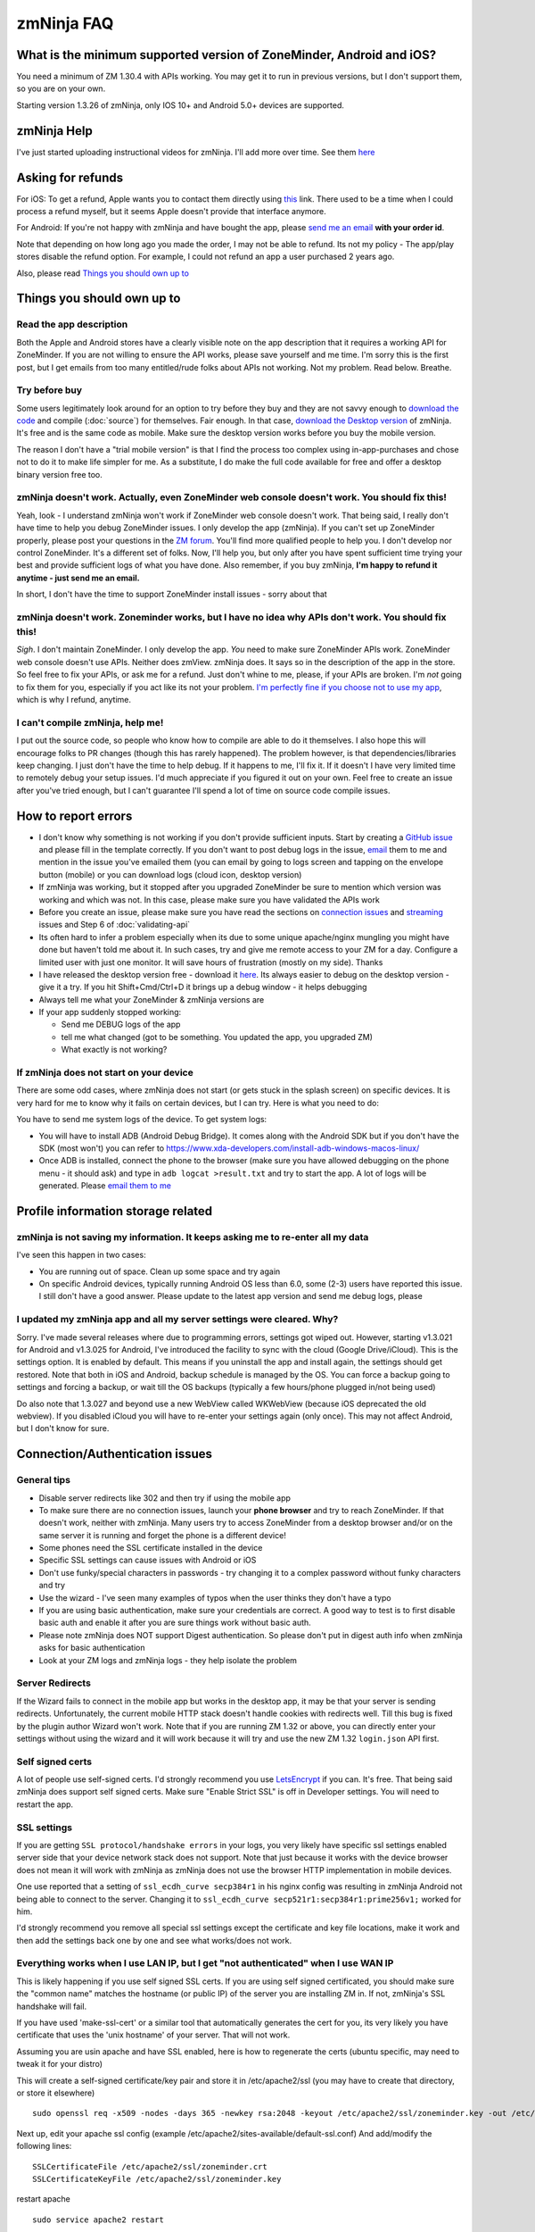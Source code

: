 zmNinja FAQ
```````````

What is the minimum supported version of ZoneMinder, Android and iOS?
---------------------------------------------------------------------

You need a minimum of ZM 1.30.4 with APIs working. You may get it to run
in previous versions, but I don't support them, so you are on your own.

Starting version 1.3.26 of zmNinja, only IOS 10+ and Android 5.0+
devices are supported.

zmNinja Help
------------

I've just started uploading instructional videos for zmNinja. I'll add
more over time. See them
`here <https://github.com/pliablepixels/zmNinja/wiki/Help-Videos-for-zmNinja>`__

Asking for refunds
------------------

For iOS: To get a refund, Apple wants you to contact them directly 
using `this <https://support.apple.com/en-us/HT204084>`__ link. There used to be
a time when I could process a refund myself, but it seems Apple doesn't provide
that interface anymore.

For Android: If you're not happy with zmNinja and have bought the app,
please `send me an email <mailto:pliablepixels@gmail.com>`__ **with your
order id**.

Note that depending on how long ago you made the order, I may not be
able to refund. Its not my policy - The app/play stores disable the
refund option. For example, I could not refund an app a user purchased 2
years ago.

Also, please read `Things you should own up
to <#things-you-should-own-up-to>`__

Things you should own up to
---------------------------

Read the app description
~~~~~~~~~~~~~~~~~~~~~~~~

Both the Apple and Android stores have a clearly visible note on the app
description that it requires a working API for ZoneMinder. If you are
not willing to ensure the API works, please save yourself and me time.
I'm sorry this is the first post, but I get emails from too many
entitled/rude folks about APIs not working. Not my problem. Read below.
Breathe.

Try before buy
~~~~~~~~~~~~~~

Some users legitimately look around for an option to try before they buy
and they are not savvy enough to `download the
code <https://github.com/pliablepixels/zmNinja>`__ and compile (:doc:`source`) for 
themselves. Fair enough. In that case, `download the Desktop
version <https://github.com/pliablepixels/zmNinja/releases>`__ of
zmNinja. It's free and is the same code as mobile. Make sure the desktop
version works before you buy the mobile version.

The reason I don't have a "trial mobile version" is that I find the
process too complex using in-app-purchases and chose not to do it to
make life simpler for me. As a substitute, I do make the full code
available for free and offer a desktop binary version free too.

zmNinja doesn't work. Actually, even ZoneMinder web console doesn't work. You should fix this!
~~~~~~~~~~~~~~~~~~~~~~~~~~~~~~~~~~~~~~~~~~~~~~~~~~~~~~~~~~~~~~~~~~~~~~~~~~~~~~~~~~~~~~~~~~~~~~

Yeah, look - I understand zmNinja won't work if ZoneMinder web console
doesn't work. That being said, I really don't have time to help you
debug ZoneMinder issues. I only develop the app (zmNinja). If you can't
set up ZoneMinder properly, please post your questions in the `ZM
forum <https://forums.zoneminder.com>`__. You'll find more qualified
people to help you. I don't develop nor control ZoneMinder. It's a
different set of folks. Now, I'll help you, but only after you have
spent sufficient time trying your best and provide sufficient logs of
what you have done. Also remember, if you buy zmNinja, **I'm happy to
refund it anytime - just send me an email.**

In short, I don't have the time to support ZoneMinder install issues -
sorry about that

zmNinja doesn't work. Zoneminder works, but I have no idea why APIs don't work. You should fix this!
~~~~~~~~~~~~~~~~~~~~~~~~~~~~~~~~~~~~~~~~~~~~~~~~~~~~~~~~~~~~~~~~~~~~~~~~~~~~~~~~~~~~~~~~~~~~~~~~~~~~

*Sigh*. I don't maintain ZoneMinder. I only develop the app. *You* need
to make sure ZoneMinder APIs work. ZoneMinder web console doesn't use
APIs. Neither does zmView. zmNinja does. It says so in the description
of the app in the store. So feel free to fix your APIs, or ask me for a
refund. Just don't whine to me, please, if your APIs are broken. I'm
*not* going to fix them for you, especially if you act like its not your
problem. `I'm perfectly fine if you choose not to use my
app <https://medium.com/zmninja/no-soup-for-you-42ac0927952>`__, which
is why I refund, anytime.

I can't compile zmNinja, help me!
~~~~~~~~~~~~~~~~~~~~~~~~~~~~~~~~~

I put out the source code, so people who know how to compile are able to
do it themselves. I also hope this will encourage folks to PR changes
(though this has rarely happened). The problem however, is that
dependencies/libraries keep changing. I just don't have the time to help
debug. If it happens to me, I'll fix it. If it doesn't I have very
limited time to remotely debug your setup issues. I'd much appreciate if
you figured it out on your own. Feel free to create an issue after
you've tried enough, but I can't guarantee I'll spend a lot of time on
source code compile issues.

How to report errors
--------------------

-  I don't know why something is not working if you don't provide
   sufficient inputs. Start by creating a `GitHub
   issue <https://github.com/pliablepixels/zmNinja/issues>`__ and please
   fill in the template correctly. If you don't want to post debug logs
   in the issue, `email <mailto:pliablepixels+zmNinja@gmail.com>`__ them
   to me and mention in the issue you've emailed them (you can email by
   going to logs screen and tapping on the envelope button (mobile) or
   you can download logs (cloud icon, desktop version)

-  If zmNinja was working, but it stopped after you upgraded ZoneMinder
   be sure to mention which version was working and which was not. In
   this case, please make sure you have validated the APIs work

-  Before you create an issue, please make sure you have read the
   sections on `connection
   issues <#connectionauthentication-issues>`__
   and `streaming <#live-streaming-issues>`__
   issues and Step 6 of :doc:`validating-api`

-  Its often hard to infer a problem especially when its due to some
   unique apache/nginx mungling you might have done but haven't told me
   about it. In such cases, try and give me remote access to your ZM for
   a day. Configure a limited user with just one monitor. It will save
   hours of frustration (mostly on my side). Thanks

-  I have released the desktop version free - download it
   `here <https://github.com/pliablepixels/zmNinja/releases>`__. Its
   always easier to debug on the desktop version - give it a try. If you
   hit Shift+Cmd/Ctrl+D it brings up a debug window - it helps debugging

-  Always tell me what your ZoneMinder & zmNinja versions are

-  If your app suddenly stopped working:

   -  Send me DEBUG logs of the app
   -  tell me what changed (got to be something. You updated the app,
      you upgraded ZM)
   -  What exactly is not working?

If zmNinja does not start on your device
~~~~~~~~~~~~~~~~~~~~~~~~~~~~~~~~~~~~~~~~
There are some odd cases, where zmNinja does not start (or gets stuck in the splash screen) on specific devices.
It is very hard for me to know why it fails on certain devices, but I can try. Here is what you need to do:

You have to send me system logs of the device. To get system logs:

- You will have to install ADB (Android Debug Bridge). It comes along with the Android SDK but if you don't have the SDK (most won't) you can refer to https://www.xda-developers.com/install-adb-windows-macos-linux/

- Once ADB is installed, connect the phone to the browser (make sure you have allowed debugging on the phone menu - it should ask) and type in ``adb logcat >result.txt`` and try to start the app. A lot of logs will be generated. Please `email them to me <mailto:pliablepixels@gmail.com>`__

 

Profile information storage related
-----------------------------------

zmNinja is not saving my information. It keeps asking me to re-enter all my data
~~~~~~~~~~~~~~~~~~~~~~~~~~~~~~~~~~~~~~~~~~~~~~~~~~~~~~~~~~~~~~~~~~~~~~~~~~~~~~~~

I've seen this happen in two cases: 

- You are running out of space.  Clean up some space and try again  
-  On specific Android devices, typically running Android OS less than 6.0, some (2-3) users have reported this issue. I still don't have a good answer. Please update to the latest app version and send me debug logs, please

I updated my zmNinja app and all my server settings were cleared. Why?
~~~~~~~~~~~~~~~~~~~~~~~~~~~~~~~~~~~~~~~~~~~~~~~~~~~~~~~~~~~~~~~~~~~~~~

Sorry. I've made several releases where due to programming errors,
settings got wiped out. However, starting v1.3.021 for Android and
v1.3.025 for Android, I've introduced the facility to sync with the
cloud (Google Drive/iCloud). This is the settings option. It is enabled
by default. This means if you uninstall the app and install again, the
settings should get restored. Note that both in iOS and Android, backup
schedule is managed by the OS. You can force a backup going to settings
and forcing a backup, or wait till the OS backups (typically a few
hours/phone plugged in/not being used)

Do also note that 1.3.027 and beyond use a new WebView called WKWebView
(because iOS deprecated the old webview). If you disabled iCloud you
will have to re-enter your settings again (only once). This may not
affect Android, but I don't know for sure.

Connection/Authentication issues
--------------------------------

General tips
~~~~~~~~~~~~

-  Disable server redirects like 302 and then try if using the mobile
   app
-  To make sure there are no connection issues, launch your **phone
   browser** and try to reach ZoneMinder. If that doesn't work, neither
   with zmNinja. Many users try to access ZoneMinder from a desktop
   browser and/or on the same server it is running and forget the phone
   is a different device!
-  Some phones need the SSL certificate installed in the device
-  Specific SSL settings can cause issues with Android or iOS
-  Don't use funky/special characters in passwords - try changing it to
   a complex password without funky characters and try
-  Use the wizard - I've seen many examples of typos when the user
   thinks they don't have a typo
-  If you are using basic authentication, make sure your credentials are
   correct. A good way to test is to first disable basic auth and enable
   it after you are sure things work without basic auth.
-  Please note zmNinja does NOT support Digest authentication. So please
   don't put in digest auth info when zmNinja asks for basic
   authentication
-  Look at your ZM logs and zmNinja logs - they help isolate the problem

Server Redirects
~~~~~~~~~~~~~~~~

If the Wizard fails to connect in the mobile app but works in the
desktop app, it may be that your server is sending redirects.
Unfortunately, the current mobile HTTP stack doesn't handle cookies with
redirects well. Till this bug is fixed by the plugin author Wizard won't
work. Note that if you are running ZM 1.32 or above, you can directly
enter your settings without using the wizard and it will work because it
will try and use the new ZM 1.32 ``login.json`` API first.

Self signed certs
~~~~~~~~~~~~~~~~~

A lot of people use self-signed certs. I'd strongly recommend you use
`LetsEncrypt <https://letsencrypt.org>`__ if you can. It's free. That
being said zmNinja does support self signed certs. Make sure "Enable
Strict SSL" is off in Developer settings. You will need to restart the
app.

SSL settings
~~~~~~~~~~~~

If you are getting ``SSL protocol/handshake errors`` in your logs, you
very likely have specific ssl settings enabled server side that your
device network stack does not support. Note that just because it works
with the device browser does not mean it will work with zmNinja as
zmNinja does not use the browser HTTP implementation in mobile devices.

One use reported that a setting of ``ssl_ecdh_curve secp384r1`` in his
nginx config was resulting in zmNinja Android not being able to connect
to the server. Changing it to
``ssl_ecdh_curve secp521r1:secp384r1:prime256v1;`` worked for him.

I'd strongly recommend you remove all special ssl settings except the
certificate and key file locations, make it work and then add the
settings back one by one and see what works/does not work.

Everything works when I use LAN IP, but I get "not authenticated" when I use WAN IP
~~~~~~~~~~~~~~~~~~~~~~~~~~~~~~~~~~~~~~~~~~~~~~~~~~~~~~~~~~~~~~~~~~~~~~~~~~~~~~~~~~~

This is likely happening if you use self signed SSL certs. If you are
using self signed certificated, you should make sure the "common name"
matches the hostname (or public IP) of the server you are installing ZM
in. If not, zmNinja's SSL handshake will fail.

If you have used 'make-ssl-cert' or a similar tool that automatically
generates the cert for you, its very likely you have certificate that
uses the 'unix hostname' of your server. That will not work.

Assuming you are usin apache and have SSL enabled, here is how to
regenerate the certs (ubuntu specific, may need to tweak it for your
distro)

This will create a self-signed certificate/key pair and store it in
/etc/apache2/ssl (you may have to create that directory, or store it
elsewhere)

::

    sudo openssl req -x509 -nodes -days 365 -newkey rsa:2048 -keyout /etc/apache2/ssl/zoneminder.key -out /etc/apache2/ssl/zoneminder.crt

Next up, edit your apache ssl config (example
/etc/apache2/sites-available/default-ssl.conf) And add/modify the
following lines:

::

    SSLCertificateFile /etc/apache2/ssl/zoneminder.crt
    SSLCertificateKeyFile /etc/apache2/ssl/zoneminder.key

restart apache

::

    sudo service apache2 restart

Live streaming issues
---------------------

Summary of Everything works, but I can't see live feed
~~~~~~~~~~~~~~~~~~~~~~~~~~~~~~~~~~~~~~~~~~~~~~~~~~~~~~

*Please* be diligent in reviewing this list. You'd be surprised how many
times I've had users tell me 'they have checked this list' only to find
out later they skimmed details.

-  Please enable ``AUTH_HASH_LOGINS`` as well as set ``AUTH_RELAY`` to
   "hashed"

- If you are NOT using authentication in ZM, please turn OFF authentication in zmNinja too.
  If you don't, zmNinja will keep waiting for an authentication token

- If you are using multi-server, please make sure the user account has 
  "System View" permissions. This is needed to get access to the server API. 
  If zmNinja is unable to read the API, it will use the default portal URL, which
  may fail.

-  You think your APIs are working, but they are really not. If you open
   a browser and type in ``https://yourserver/zm/api/monitors.json`` and
   you see some text on top followed by monitor data, your APIs are
   *not* working. You need to search the forums and figure out how to
   get rid of that text.

-  Your ZoneMinder live view from the web console doesn't work either.
   If this is the case, fix ZoneMinder first. Before you say "web
   console works fine", make sure you are running it from a different
   computer from where ZM is running.
-  The phone/computer running zmNinja does not have access to your ZM
   server. For example, many people test the web console on their LAN
   but test zmninja on a WAN connection
-  Always try with the `free desktop
   version <https://github.com/pliablepixels/zmNinja/releases>`__ first.
   Enable debug view by hitting Ctrl/Cmd+Shift+D and you can see debug
   logs in the console view. I can't emphasize enough how useful this
   is.
-  Your ``cgi-bin`` setting in zmNinja is incorrect. Please run the
   wizard. There are times when the wizard can fail. In those cases,
   open up ZM web console, go to view the monitor and do an "Inspect
   Source" in the browser. That will show you the cgi-bin link that you
   can use in zmNinja.

For example:

In the above case my zmNinja cgi-bin setting is
``https://myserver:myport/zm/cgi-bin``

-  You are using Basic Authentication. See
   `here <#i-can-t-see-streams-i-use-basic-auth>`__
-  You have 'multi-server' configuration enabled and you have done it
   wrong. Go to ZM Web Console->Options->Servers - if you see any
   entries there and you don't know what multi-server is, or you don't
   use it, please disable multi-server
-  When trying to view live images, look at your *webserver* error logs
   - example Apache's ``error.log`` - see any image/jpg errors? That
   means you are missing libraries
-  You have set up a multi-server install of ZM without knowing you did
   See `here <#i-can-t-see-streams-multi-server-is-enabled>`__
-  Look at zmNinja, ZoneMinder and web server error logs at the time of
   error - one of them should give more clues. Please send me *all* the
   logs if you ask for help
-  Read the set of notes below

General note
~~~~~~~~~~~~

To debug streaming notes, always try with the free desktop version
first. When trying to stream simultaneously look at the debug logs of
zmNinja (``Ctrl/Cmd+Alt+D`` in desktop build, console and/or network
tab) and your webserver error logs.

I can't see stream: And I can't see streams in ZoneMinder webconsole either
~~~~~~~~~~~~~~~~~~~~~~~~~~~~~~~~~~~~~~~~~~~~~~~~~~~~~~~~~~~~~~~~~~~~~~~~~~~

Check if streaming works in the web interface. If it does not work,
zmNinja won't work either. Fix ZM first

I can't see streams: I use basic auth
~~~~~~~~~~~~~~~~~~~~~~~~~~~~~~~~~~~~~

Starting Chrome v59, the browser changed basic credential behavior. The
issue report is
`here <https://bugs.chromium.org/p/chromium/issues/detail?id=435547#c33>`__.
Here is the core issue: zmNinja constructs URLs as
``http://user:password@server`` when you have basic auth (and starting
v1.3 uses the ``Authorization`` header). However, since images are
rendered using ``<img src>`` there is no option but to put in a
``user:password`` in the URL. Chrome allows this format for direct
requests (such as API calls) but will strip out the ``user:password``
part for *embedded* requests (like ``<img src="">`` tags inside a page).
So what happens is your APIs work, but you won't see images. There is a
reason why Chrome does this - its bad to pass on a user :password in a
URL as its clear text (even if you are on HTTPS, as its in the URL). As
I said earlier, The *right* way to do this is to replace the
``user:pass`` with an ``Authorization`` header but there is no way to do
that with images that are rendered with ``<img src>`` (There are several
plugins that attempt to do this, but don't work with streaming MJPEG
images). Bottom line, this is a problem for apps like zmNinja and it
affects you.

How this affects you: 
-  If you are using HTTP Basic Authentication then your images won't show.

Possible Workarounds: 
- Configure your web server to skip basic authentication for ``nph-zms`` URLs 
- If you are using a ReverseProxy, you can insert the authorization header inside the apache proxy 
- Disable HTTP Basic auth for now 
- Downgrade Chrome (but this may no longer be an option, Chrome will not revert to the old behavior any more)


Skipping auth for ``nph-zms`` URLs
^^^^^^^^^^^^^^^^^^^^^^^^^^^^^^^^^^

Here is what I've used that works with basic-auth. This requires a basic
auth portal login and once logged in allows skipping of image URLs (the
idea comes from `Adam Outler <https://github.com/adamoutler>`__ - he
uses a different approach using reverse proxies, which I link to later)

.. code:: apache

      # this configuration assumes your server portal is server:port/zm
      # and cgi-path is /zm/cgi-bin. Please change it to your specific environment
      # Also requires Apache 2.4 or above

    <Location />
          SetEnvIf Request_URI ^/zm/cgi-bin/ noauth=1
          SetEnvIf Request_URI ^/zm/index.php noauth=1
          AuthType Basic
          AuthName "Auth Required"
          AuthUserFile "/etc/apache2/.htpasswd"
          <RequireAny>
              Require valid-user
              Require env noauth
          </RequireAny>
    </Location>

Authorization with a ReverseProxy
^^^^^^^^^^^^^^^^^^^^^^^^^^^^^^^^^

Simple starter
''''''''''''''

**STEP 1**: Enable "Append basic auth tokens in images" option in
zmNinja->Developer Settings and save. What this does is that image URLs
will append a "basicauth" token parameter with your basic authentication
credentials. This token can then be parsed by Apache and inserted as a
valid Authorization header. Don't enable this option if you are not
using HTTPS because the request-URI will be transmitted without
encryption and it will contain your basic auth credentials, encoded in
base64, which is trivial to decode.

**STEP 2 (Apache)**: Use mod\_rewrite and mod\_header to convert the
token into an authorization in your Apache config. Add this to the
relevant section (``VirtualHost`` or others)

.. code:: apache

         RewriteEngine on
         RewriteCond %{QUERY_STRING} (?:^|&)basicauth=([^&]+)
         RewriteRule (.*) - [E=QS_TOKEN:%1]
         RequestHeader set Authorization "Basic %{QS_TOKEN}e" env=QS_TOKEN

**STEP 2 (Nginx)**: Thanks to user `@ysammy <https://github.com/ysammy>`__

.. code:: nginx

     location /zm/cgi-bin/nph-zms {
        proxy_pass http://<IP>:<PORT>/zm/cgi-bin/nph-zms;
        proxy_set_header Authorization "Basic $arg_basicauth";
      }

A more complete and more secure option
''''''''''''''''''''''''''''''''''''''

User `Adam Outler <https://github.com/adamoutler>`__ has contributed the
following process: see
`HERE <https://github.com/pliablepixels/zmNinja/wiki/Apache-Proxy-Authorization-with-HTTPS,-Basic-Auth,-and-ProxyPass>`__.
Adam also has this to say about why proxies should be recommended for
HTTPS enabled ZoneMinder instances:

    A proxy server should be on the list of recommendations for
    Zoneminder. HTTPS requires processing to encrypt and decrypt. This
    takes processor cycles away from Zoneminder's recording. Since HTTPS
    is now basically a requirement, there should be a page dedicated to
    proxy, https, auth, and their nuances. I just picked up 2-4K cameras
    and processing suddenly became an issue :).

I can't see streams: Multi-server is enabled
~~~~~~~~~~~~~~~~~~~~~~~~~~~~~~~~~~~~~~~~~~~~

The chances are very high that you have enabled ZoneMinder's
`Multi-Server <http://zoneminder.readthedocs.io/en/stable/installationguide/multiserver.html>`__
option and you entered something like ``localhost`` in server settings.
**DON'T. You can't enter localhost**. If you are not using multi-server,
remove any server settings. If you are using multi-server, you need to
put in a valid server IP or hostname, not ``localhost``. BTW, if you did
put in ``localhost`` you will note that your ZM web console also won't
work if you try to launch your browser on a different machine from where
ZM is running.

I can't see streams: you have cgi-bin issues
~~~~~~~~~~~~~~~~~~~~~~~~~~~~~~~~~~~~~~~~~~~~

-  Try to use the wizard. If it fails,
-  Go to zmNinja settings and fix your cgi-bin path. the automatic path
   that is filled in won't work. Here is a hint, go to
   zoneminder->options->paths and check the value of the cgi-bin path -
   your zmNinja path will be "base path of your server" + cgi-bin path.

I can't see some streams (some work): you have multi-server access issues
~~~~~~~~~~~~~~~~~~~~~~~~~~~~~~~~~~~~~~~~~~~~~~~~~~~~~~~~~~~~~~~~~~~~~~~~~

If you are in a situation where some live streams work and some don't,
it is possible you are using multi-server. In this case, you need to make 
sure the user account has "view" privileges for "System". zmNinja uses the 
``/server.json`` API to get multi-server data so it can figure out which IP:port
is used for streaming for that server. If it fails, it will fallback to the portal
URL which will likely be wrong. 



zmNinja montage does not seem smooth - feeds seem a little delayed compared to ZM console
~~~~~~~~~~~~~~~~~~~~~~~~~~~~~~~~~~~~~~~~~~~~~~~~~~~~~~~~~~~~~~~~~~~~~~~~~~~~~~~~~~~~~~~~~

zmNinja does not use ``nph-zms`` to display live feeds in montage. This
is because Chrome only allows a maximum of 6 connections per (sub)domain
which means you can't have more than 6 active TCP connections to a
single domain at the same time. This also means that you can't display
more than 6 monitors together. To avoid this, I use the zoneminder
"snapshot" feature that displays a still from the monitor and then
refresh it every X seconds (by default X=2 unless you switch to low
bandwidth mode. You can change X in developer settings)

That being said, starting v1.3.0 of zmNinja onwards, I now support
multi-port (available in ZM 1.32 onwards) that lets you stream as many
monitors as you need. Read
`this <https://medium.com/zmninja/multi-port-storage-areas-and-more-d5836a336c93>`__
post for more details.

Event images/streaming related
------------------------------

General note
~~~~~~~~~~~~

To debug streaming notes, always try with the free desktop version
first. When trying to stream simultaneously look at the debug logs of
zmNinja (``Ctrl/Cmd+Alt+D`` in desktop build, console and/or network
tab) and your webserver error logs.

Also, Starting ZM 1.32 and beyond, please enable ``AUTH_HASH_LOGINS`` as
well as set ``AUTH_RELAY`` to "hashed"

Event stream viewing does not work
~~~~~~~~~~~~~~~~~~~~~~~~~~~~~~~~~~

-  Look at apache error logs - it often gives you hints

Video Not Playable
~~~~~~~~~~~~~~~~~~

-  Mobile devices have more restrictions to video playback than
   destkops. Make sure you first check if the video is playable in
   Chrome using the same phone you are using zmNinja on
-  There could be other reasons due to which the video is not playable:
-  There is an encoding issue in the video generated
-  The video resolution is too big (see `this
   thread <https://forums.zoneminder.com/viewtopic.php?f=33&p=108788#p108774>`__)
-  In general, to get to the root of what is going on, you'll need
   device logs using ADB (see
   `this <https://forums.zoneminder.com/viewtopic.php?f=33&p=108788#p108753>`__)

Event thumbnails/images don't show
~~~~~~~~~~~~~~~~~~~~~~~~~~~~~~~~~~

Starting zmNinja 1.3.26 and beyond, if you are using OPT\_AUTH you need
to enable AUTH\_HASH\_LOGINS or you won't be able to see image snapshots
and thumbnails. Only applicable for mobiles.

When viewing individual frames, some event frames show, but some don't
~~~~~~~~~~~~~~~~~~~~~~~~~~~~~~~~~~~~~~~~~~~~~~~~~~~~~~~~~~~~~~~~~~~~~~

This can happen if you are using Video Storage (Passthru or X264 Encode)
and have disabled frame (JPEG) storage completely. What happens is
ZoneMinder uses ``ffmpeg`` to extract frames from timestamps and
sometimes it is unable to extract a frame for a specific timestamp,
resulting in this issue. If you see HTTP 404 messages for some frames,
but the video plays fine, then this is why.

zmNinja montage screen shows all my monitors, but in Event Montage, I only see 5?
~~~~~~~~~~~~~~~~~~~~~~~~~~~~~~~~~~~~~~~~~~~~~~~~~~~~~~~~~~~~~~~~~~~~~~~~~~~~~~~~~

You are likely using Chrome (Android or desktop version). Chrome allows
a total of 6 simultaneous connections to a domain/sub-domain. ZoneMinder
uses a long running TCP stream for each monitor display (keeps sending
jpeg images). This means you can only display 6 streams at a time in
Chrome. I work around this problem by *not* asking for live streams in
montages - I ask for 'snapshots' and keep refreshing snapshots every 2
seconds. This makes montage display non-realtime, but scales to as many
monitors you have. In Event Montage however, I am using zms to display
long running streams - trying to do snapshots in event montage is a lot
of work and I need to keep track of when the event ends, move to next
image etc. I limit this to 5 because I need 1 for control messages.

Other misc. issues
------------------

I suddently see an error message saying I need to enable ZM\_AUTH\_HASH\_LOGINS. This wasn't there before
~~~~~~~~~~~~~~~~~~~~~~~~~~~~~~~~~~~~~~~~~~~~~~~~~~~~~~~~~~~~~~~~~~~~~~~~~~~~~~~~~~~~~~~~~~~~~~~~~~~~~~~~~

Yes. Starting 1.3.027 onwards, due to a new UI web rendering engine that
enforces CORS, I've had to change my strategy on how network calls are
made. Briefly, on mobile devices, I now use a native HTTP stack and not
the browser HTTP stack. However, images are rendered using the browser
HTTP stack which causes this message. In short, you need to enable it,
and restart ZM.

zmNinja 1.2.515 and beyond says "Need API Upgrade" for the 24hr review feature. What does that mean?
~~~~~~~~~~~~~~~~~~~~~~~~~~~~~~~~~~~~~~~~~~~~~~~~~~~~~~~~~~~~~~~~~~~~~~~~~~~~~~~~~~~~~~~~~~~~~~~~~~~~

You need to update an API file in Zoneminder server. ZoneMinder folks
haven't yet (as of Apr 2018) made a release with that API change. To do
it manually,simply replace your ``EventsController.php`` (typically in
``/usr/share/zoneminder/www/api/app/Controller``) with `this
one <https://raw.githubusercontent.com/ZoneMinder/zoneminder/85b7baa13178a838fe9fae94405c99fe7d2c669c/web/api/app/Controller/EventsController.php>`__.

I upgraded ZoneMinder to 1.30.2 or above and zmNinja stopped working!
~~~~~~~~~~~~~~~~~~~~~~~~~~~~~~~~~~~~~~~~~~~~~~~~~~~~~~~~~~~~~~~~~~~~~

ZoneMinder changed API packaging with ZM 1.30.2 and above. You will have
to read your distro notes on how to **properly** update. Read
`this <https://forums.zoneminder.com/viewtopic.php?f=36&t=26002&start=30&hilit=api+broken>`__
thread. Before you think zmNinja is the problem, make sure your APIs
are working (see :doc:`validating-api`)

Summary of reasons why zmNinja might have stopped working: - You did not
check if your APIs are working after the upgrade - You did not upgrade
properly (just updating the ZM package without following distro
instructions with ZM is not sufficient) - You are missing some key
CakePHP modules, likely ``php5-apc`` which would have been installed if
you read all the package instructions. You can install it manually - You
might need to restart your system after upgrading (properly)

I am running ZM on a custom port. zmNinja is unable to reach my ZoneMinder server but I tried on a regular browser (Firefox/Opera/IE) and it I can reach it
~~~~~~~~~~~~~~~~~~~~~~~~~~~~~~~~~~~~~~~~~~~~~~~~~~~~~~~~~~~~~~~~~~~~~~~~~~~~~~~~~~~~~~~~~~~~~~~~~~~~~~~~~~~~~~~~~~~~~~~~~~~~~~~~~~~~~~~~~~~~~~~~~~~~~~~~~~~

zmNinja on Android and Desktops uses an embedded chrome browser. Chrome
marks certain ports as "unsafe" and won't allow connections to go out.
The list of ports to avoid are
`here <http://tech-stuff.org/which-ports-are-considered-unsafe-in-browsers/>`__

The Montage screen is causing issues with my ZM server - I get connection timeout issues or MySQL connection problems
~~~~~~~~~~~~~~~~~~~~~~~~~~~~~~~~~~~~~~~~~~~~~~~~~~~~~~~~~~~~~~~~~~~~~~~~~~~~~~~~~~~~~~~~~~~~~~~~~~~~~~~~~~~~~~~~~~~~~

-  zmNinja uses a different approach to display montage than ZoneMinder.
   In zmNinja montage screen, I display a snapshot of each monitor and
   refresh it every few seconds. This results in many short TCP
   connections constantly being opened and closed. The reason I have to
   do this is Chrome only allows 6 connections to a domain, which means
   if I don't keep terminating TCP connections, I won't be able to show
   more than 6 monitors. Each time I open a new TCP connection for a
   snapshot, the ZM backend invokes mySQL to authenticate the request.
   You will need to increase mySQL ``max_connections`` in ``my.cnf`` if
   you are facing time\_wait/timeout issues.

The app works great - except it doesn't work on ONE Android phone - works in others!
~~~~~~~~~~~~~~~~~~~~~~~~~~~~~~~~~~~~~~~~~~~~~~~~~~~~~~~~~~~~~~~~~~~~~~~~~~~~~~~~~~~~

zmNinja uses an embedded chrome browser in its app. If you have safe
browsing enabled, it may affect zmNinja. However, if you are facing this
problem, its likely you can't access ZM from a mobile web browser
either. The problem that might be occurring is that zmNinja is trying to
reach your ZM server and your settings prohibit it from reaching ZM, so
it fails. See
`this <https://forums.zoneminder.com/viewtopic.php?f=33&t=25946>`__
discussion

APIs are not working ! ZM console works fine.
~~~~~~~~~~~~~~~~~~~~~~~~~~~~~~~~~~~~~~~~~~~~~

:doc:`validating-api`

I'm using mocord/record and I don't see events without alarms
~~~~~~~~~~~~~~~~~~~~~~~~~~~~~~~~~~~~~~~~~~~~~~~~~~~~~~~~~~~~~

Tap on the "..." menu option and toggle "Show all events". By default,
it shows events with at least one alarm frame

Taking snapshots or downloading videos don't work in Android
~~~~~~~~~~~~~~~~~~~~~~~~~~~~~~~~~~~~~~~~~~~~~~~~~~~~~~~~~~~~

If you are unable to download/save, look at your logs. If you see
something like
``"exception":"java.security.cert.CertPathValidatorException: Trust anchor for certification path not found."``
, chances are you are using self-signed certs. You need to install the
certificate on your phone. Installing is as easy as emailing yourself
the ".crt" file and tapping on it from your device to install it. In
general, both Apple and Google have been incrementally tightening rules
for self signed certificates - they generally discourage usage of such
certs and over time both Chrome (Android) and WkWebView (iOS) have added
new restrictions/checks which affects usage.

Pan/Tilt/Zoom doesn't work
~~~~~~~~~~~~~~~~~~~~~~~~~~

Tilt/Zoom/Presets support has not been added. But for this to work, PTZ
needs to work in ZM first. Once it works in ZM, try it in ZMNinja. Also
note that you may need to disable CSRF in your Options in ZoneMinder -
it seems to cause all sorts of issues.

What is this Event Server?
--------------------------

The Event Server is a contribution I made to ZoneMinder that adds a
daemon to the existing list. It listens for new events using shared
memory (aka very efficient) and then sends notifications of events to
listeners (you can write your own app that listen as well as use
zmNinja). This is a chapter on its own, and I have a dedicated
page/project for this
`here <https://github.com/pliablepixels/zmeventserver>`__. I'd encourage
you to install and use it - its very nice.

It looks like you allow me to modify the frequency of push notifications. Very cool - will it send me all events that I missed if I make the frequency of a monitor event push to say, 600 seconds?
~~~~~~~~~~~~~~~~~~~~~~~~~~~~~~~~~~~~~~~~~~~~~~~~~~~~~~~~~~~~~~~~~~~~~~~~~~~~~~~~~~~~~~~~~~~~~~~~~~~~~~~~~~~~~~~~~~~~~~~~~~~~~~~~~~~~~~~~~~~~~~~~~~~~~~~~~~~~~~~~~~~~~~~~~~~~~~~~~~~~~~~~~~~~~~~~~~~

Nope. It only sends the latest events. What it does is before sending
push notifications, it checks if the last time a push was sent for this
monitor is < the time you specified. If it is, it does not send. That's
all.

Is zmNinja free?
----------------

The source code is free, grab it, compile it, use it. The desktop ports
are free as of today. I may charge for it some day. The mobile ports are
in Appstore/Playstore for a fee.

Who are the developers behind this?
-----------------------------------

Me.

The code needs improvement
--------------------------

You are being nice. I know the code is terrible. I'm not a coder by
profession. This was my first project to learn how to write a mobile
app. So the app evolved from no knowledge to some knowledge. It
comprises of terrible to passable to reasonable code. There is a reason
why my `profile <https://github.com/pliablepixels>`__ says what it says.
But hey, if you can improve it, please PR!

Is zmNinja an official ZoneMinder product?
------------------------------------------

No. But the ZM developers are amazing people who have been very helpful.

I want to donate money
----------------------

You could either `donate to to
Zoneminder <https://www.bountysource.com/teams/zoneminder>`__ or `donate
to zmNinja <https://salt.bountysource.com/teams/zmninja>`__. Donations
to ZoneMinder don't contribute to zmNinja, but the ZoneMinder devs will
benefit from it, which is fine too.

How does zmNinja use my personal data?
--------------------------------------

Please read
`this <https://medium.com/zmninja/zmninja-privacy-and-your-data-5489a5974baf>`__

I want to donate time/expertise/code
------------------------------------

Great. Make sure you read the
`license <https://github.com/pliablepixels/zmNinja/blob/master/LICENSE>`__
, read the `contributing
guidelines <https://github.com/pliablepixels/zmNinja/blob/master/CONTRIBUTING.md>`__
and if it works for you, happy to see what you'd like to do.
